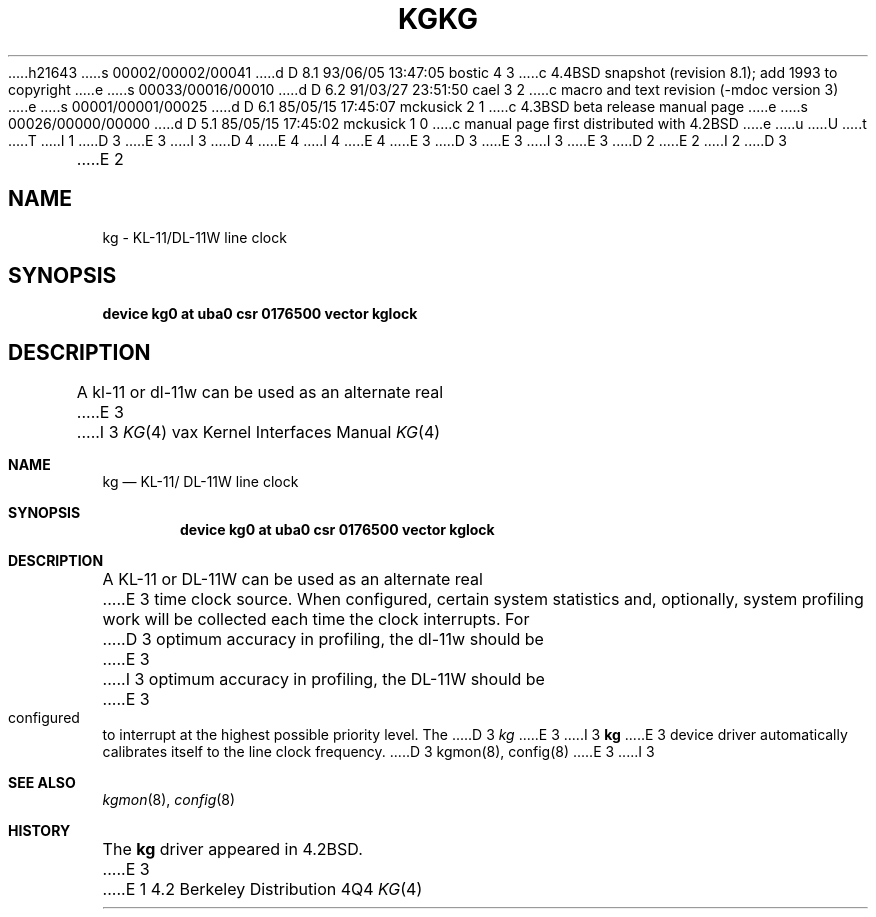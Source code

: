 h21643
s 00002/00002/00041
d D 8.1 93/06/05 13:47:05 bostic 4 3
c 4.4BSD snapshot (revision 8.1); add 1993 to copyright
e
s 00033/00016/00010
d D 6.2 91/03/27 23:51:50 cael 3 2
c  macro and text revision (-mdoc version 3)
e
s 00001/00001/00025
d D 6.1 85/05/15 17:45:07 mckusick 2 1
c 4.3BSD beta release manual page
e
s 00026/00000/00000
d D 5.1 85/05/15 17:45:02 mckusick 1 0
c manual page first distributed with 4.2BSD
e
u
U
t
T
I 1
D 3
.\" Copyright (c) 1983 Regents of the University of California.
.\" All rights reserved.  The Berkeley software License Agreement
.\" specifies the terms and conditions for redistribution.
E 3
I 3
D 4
.\" Copyright (c) 1983, 1991 Regents of the University of California.
.\" All rights reserved.
E 4
I 4
.\" Copyright (c) 1983, 1991, 1993
.\"	The Regents of the University of California.  All rights reserved.
E 4
E 3
.\"
D 3
.\"	%W% (Berkeley) %G%
E 3
I 3
.\" %sccs.include.redist.man%
E 3
.\"
D 2
.TH KG 4 "27 July 1983"
E 2
I 2
D 3
.TH KG 4 "%Q%"
E 2
.UC 5
.SH NAME
kg \- KL-11/DL-11W line clock
.SH SYNOPSIS
.B "device kg0 at uba0 csr 0176500 vector kglock"
.SH DESCRIPTION
A kl-11 or dl-11w can be used as an alternate real
E 3
I 3
.\"     %W% (Berkeley) %G%
.\"
.Dd %Q%
.Dt KG 4 vax
.Os BSD 4.2
.Sh NAME
.Nm kg
.Nd
.Tn KL-11 Ns / Tn DL-11W
line clock
.Sh SYNOPSIS
.Cd "device kg0 at uba0 csr 0176500 vector kglock"
.Sh DESCRIPTION
A
.Tn KL-11
or
.Tn DL-11W
can be used as an alternate real
E 3
time clock
source.  When configured, certain system
statistics and, optionally, system profiling work
will be collected each time the clock interrupts.  For
D 3
optimum accuracy in profiling, the dl-11w should be
E 3
I 3
optimum accuracy in profiling, the
.Tn DL-11W
should be
E 3
configured to interrupt at the highest possible priority
level.  The 
D 3
.I kg
E 3
I 3
.Nm kg
E 3
device driver automatically calibrates itself to the
line clock frequency.
D 3
.SH "SEE ALSO"
kgmon(8), config(8)
E 3
I 3
.Sh SEE ALSO
.Xr kgmon 8 ,
.Xr config 8
.Sh HISTORY
The
.Nm
driver appeared in
.Bx 4.2 .
E 3
E 1
